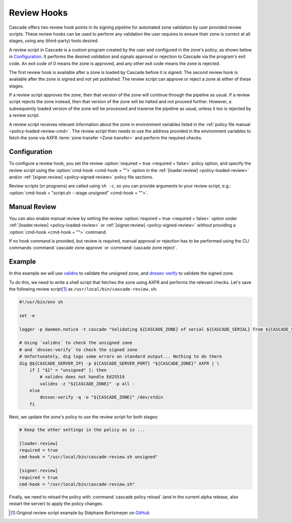 Review Hooks
============

Cascade offers two review hook points in its signing pipeline for automated
zone validation by user provided review scripts. These review hooks can be
used to perform any validation the user requires to ensure their zone is
correct at all stages, using any (third-party) tools desired.

A review script in Cascade is a custom program created by the user and
configured in the zone's policy, as shown below in `Configuration`_. It
performs the desired validation and signals approval or rejection to Cascade
via the program's exit code. An exit code of 0 means the zone is approved,
and any other exit code means the zone is rejected.

The first review hook is available after a zone is loaded by Cascade before
it is signed. The second review hook is available after the zone is signed
and not yet published. The review script can approve or reject a zone at
either of these stages.

If a review script approves the zone, then that version of the zone will
continue through the pipeline as usual. If a review script rejects the zone
instead, then that version of the zone will be halted and not proceed
further. However, a subsequently loaded version of the zone will be processed
and traverse the pipeline as usual, unless it too is rejected by a review
script.

A review script receives relevant information about the zone in environment
variables listed in the :ref:`policy file manual <policy-loaded-review-cmd>`.
The review script then needs to use the address provided in the environment
variables to fetch the zone via AXFR :term:`zone transfer <Zone transfer>`
and perform the required checks.

Configuration
-------------

To configure a review hook, you set the review :option:`required = true
<required = false>` policy option, and specify the review script using the
:option:`cmd-hook <cmd-hook = "">` option in the :ref:`[loader.review]
<policy-loaded-review>` and/or :ref:`[signer.review] <policy-signed-review>`
policy file sections.

Review scripts (or programs) are called using ``sh -c``, so you can provide
arguments to your review script, e.g.: :option:`cmd-hook = "script.sh --stage
unsigned" <cmd-hook = "">`.

Manual Review
-------------

You can also enable manual review by setting the review :option:`required =
true <required = false>` option under :ref:`[loader.review]
<policy-loaded-review>` or :ref:`[signer.review] <policy-signed-review>`
without providing a :option:`cmd-hook <cmd-hook = "">` command.

If no hook command is provided, but review is required, manual approval or
rejection has to be performed using the CLI commands :command:`cascade zone
approve` or :command:`cascade zone reject`.

Example
-------

In this example we will use `validns
<https://codeberg.org/DNS-OARC/validns>`_ to validate the unsigned zone, and
`dnssec-verify
<https://bind9.readthedocs.io/en/v9.20.13/manpages.html#dnssec-verify-dnssec-zone-verification-tool>`_
to validate the signed zone.

To do this, we need to write a shell script that fetches the zone using AXFR 
and performs the relevant checks. Let's save the following review 
script\ [1]_ as ``/usr/local/bin/cascade-review.sh``:

.. code-block:: sh

    #!/usr/bin/env sh

    set -e

    logger -p daemon.notice -t cascade "Validating ${CASCADE_ZONE} of serial ${CASCADE_SERIAL} from ${CASCADE_SERVER}"

    # Using `validns` to check the unsigned zone
    # and `dnssec-verify` to check the signed zone
    # Unfortunately, dig logs some errors on standard output... Nothing to do there
    dig @${CASCADE_SERVER_IP} -p ${CASCADE_SERVER_PORT} "${CASCADE_ZONE}" AXFR | \
        if [ "$1" = "unsigned" ]; then
            # validns does not handle Ed25519
            validns -z "${CASCADE_ZONE}" -p all -
        else
            dnssec-verify -q -o "${CASCADE_ZONE}" /dev/stdin
        fi

.. versionadded:: 0.1.0-alpha2
   Environment variables ``CASCADE_SERVER_IP`` and ``CASCADE_SERVER_PORT``.

Next, we update the zone's policy to use the review script for both stages:

.. code:: toml

    # Keep the other settings in the policy as is ...

    [loader.review]
    required = true
    cmd-hook = "/usr/local/bin/cascade-review.sh unsigned"

    [signer.review]
    required = true
    cmd-hook = "/usr/local/bin/cascade-review.sh"


Finally, we need to reload the policy with :command:`cascade policy reload` 
(and in the current alpha release, also restart the server) to apply the 
policy changes.

.. [1] Original review script example by Stéphane Bortzmeyer on 
   `GitHub <https://github.com/NLnetLabs/cascade/issues/198#issuecomment-3389957031>`_
